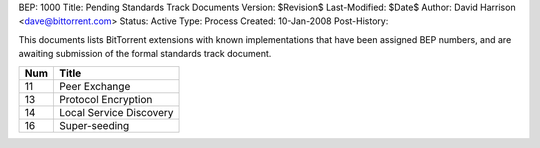 BEP: 1000
Title: Pending Standards Track Documents
Version: $Revision$
Last-Modified: $Date$
Author:  David Harrison <dave@bittorrent.com>
Status:  Active
Type:    Process
Created: 10-Jan-2008
Post-History:

This documents lists BitTorrent extensions with known implementations
that have been assigned BEP numbers, and are awaiting submission of
the formal standards track document.


=====  =========================================  
Num    Title                                     
=====  =========================================
11     Peer Exchange
13     Protocol Encryption
14     Local Service Discovery
16     Super-seeding
=====  ========================================= 



..
   Local Variables:
   mode: indented-text
   indent-tabs-mode: nil
   sentence-end-double-space: t
   fill-column: 70
   coding: utf-8
   End:
